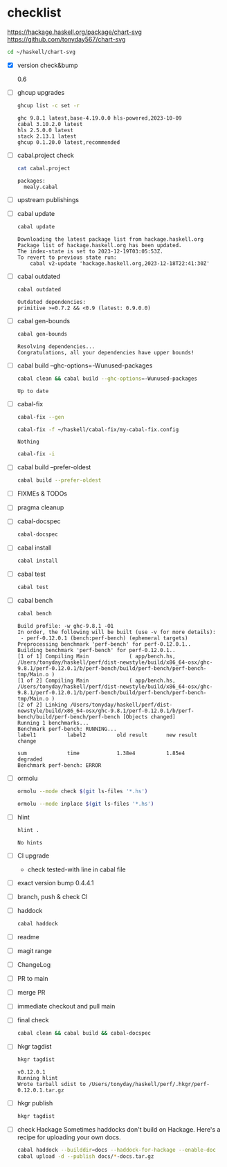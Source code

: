 * checklist


[[https://hackage.haskell.org/package/chart-svg]]
[[https://github.com/tonyday567/chart-svg]]

#+begin_src sh :results output
cd ~/haskell/chart-svg
#+end_src

- [X] version check&bump

  0.6

- [ ] ghcup upgrades

  #+begin_src sh :results output
  ghcup list -c set -r
  #+end_src

  #+RESULTS:
  : ghc 9.8.1 latest,base-4.19.0.0 hls-powered,2023-10-09
  : cabal 3.10.2.0 latest
  : hls 2.5.0.0 latest
  : stack 2.13.1 latest
  : ghcup 0.1.20.0 latest,recommended
- [ ] cabal.project check

  #+begin_src sh :results output
  cat cabal.project
  #+end_src

  #+RESULTS:
  : packages:
  :   mealy.cabal
- [ ] upstream publishings
- [ ] cabal update

  #+begin_src sh :results output
  cabal update
  #+end_src

  #+RESULTS:
  : Downloading the latest package list from hackage.haskell.org
  : Package list of hackage.haskell.org has been updated.
  : The index-state is set to 2023-12-19T03:05:53Z.
  : To revert to previous state run:
  :     cabal v2-update 'hackage.haskell.org,2023-12-18T22:41:30Z'
- [ ] cabal outdated
    #+begin_src sh :results output
    cabal outdated
    #+end_src

    #+RESULTS:
    : Outdated dependencies:
    : primitive >=0.7.2 && <0.9 (latest: 0.9.0.0)
- [ ] cabal gen-bounds
    #+begin_src sh :results output
    cabal gen-bounds
    #+end_src

    #+RESULTS:
    : Resolving dependencies...
    : Congratulations, all your dependencies have upper bounds!
- [ ] cabal build --ghc-options=-Wunused-packages
    #+begin_src sh :results output
    cabal clean && cabal build --ghc-options=-Wunused-packages
    #+end_src

    #+RESULTS:
    : Up to date
- [ ] cabal-fix

    #+begin_src sh :results output
    cabal-fix --gen
    #+end_src

    #+begin_src sh :results output
    cabal-fix -f ~/haskell/cabal-fix/my-cabal-fix.config
    #+end_src

    #+RESULTS:
    : Nothing

    #+begin_src sh :results output
    cabal-fix -i
    #+end_src

    #+RESULTS:
- [ ] cabal build --prefer-oldest

    #+begin_src sh :results output
    cabal build --prefer-oldest
    #+end_src
- [ ] FIXMEs & TODOs
- [ ] pragma cleanup
- [ ] cabal-docspec

    #+begin_src sh :results output
    cabal-docspec
    #+end_src

    #+RESULTS:
- [ ] cabal install
    #+begin_src sh :results output
    cabal install
    #+end_src
- [ ] cabal test
    #+begin_src sh :results output
    cabal test
    #+end_src
- [ ] cabal bench
    #+begin_src sh :results output
    cabal bench
    #+end_src

    #+RESULTS:
    #+begin_example
    Build profile: -w ghc-9.8.1 -O1
    In order, the following will be built (use -v for more details):
     - perf-0.12.0.1 (bench:perf-bench) (ephemeral targets)
    Preprocessing benchmark 'perf-bench' for perf-0.12.0.1..
    Building benchmark 'perf-bench' for perf-0.12.0.1..
    [1 of 1] Compiling Main             ( app/bench.hs, /Users/tonyday/haskell/perf/dist-newstyle/build/x86_64-osx/ghc-9.8.1/perf-0.12.0.1/b/perf-bench/build/perf-bench/perf-bench-tmp/Main.o )
    [1 of 2] Compiling Main             ( app/bench.hs, /Users/tonyday/haskell/perf/dist-newstyle/build/x86_64-osx/ghc-9.8.1/perf-0.12.0.1/b/perf-bench/build/perf-bench/perf-bench-tmp/Main.o )
    [2 of 2] Linking /Users/tonyday/haskell/perf/dist-newstyle/build/x86_64-osx/ghc-9.8.1/perf-0.12.0.1/b/perf-bench/build/perf-bench/perf-bench [Objects changed]
    Running 1 benchmarks...
    Benchmark perf-bench: RUNNING...
    label1          label2          old result      new result      change

    sum             time            1.38e4          1.85e4          degraded
    Benchmark perf-bench: ERROR
    #+end_example
- [ ] ormolu

  #+begin_src sh :results output
  ormolu --mode check $(git ls-files '*.hs')
  #+end_src

  #+RESULTS:

  #+begin_src sh :results output
  ormolu --mode inplace $(git ls-files '*.hs')
  #+end_src

  #+RESULTS:
- [ ] hlint
  #+begin_src sh :results output
  hlint .
  #+end_src

  #+RESULTS:
  : No hints
- [ ] CI upgrade

  - check tested-with line in cabal file
- [ ] exact version bump
  0.4.4.1
- [ ] branch, push & check CI
- [ ] haddock

  #+begin_src sh :results output
  cabal haddock
  #+end_src
- [ ] readme
- [ ] magit range
- [ ] ChangeLog
- [ ] PR to main
- [ ] merge PR
- [ ] immediate checkout and pull main
- [ ] final check

  #+begin_src sh :results output
  cabal clean && cabal build && cabal-docspec
  #+end_src
- [ ] hkgr tagdist

  #+begin_src sh :results output
  hkgr tagdist
  #+end_src

  #+RESULTS:
  : v0.12.0.1
  : Running hlint
  : Wrote tarball sdist to /Users/tonyday/haskell/perf/.hkgr/perf-0.12.0.1.tar.gz
- [ ] hkgr publish

  #+begin_src sh :results output
  hkgr tagdist
  #+end_src
- [ ] check Hackage
        Sometimes haddocks don't build on Hackage. Here's a recipe for uploading your own docs.

        #+begin_src sh
        cabal haddock --builddir=docs --haddock-for-hackage --enable-doc
        cabal upload -d --publish docs/*-docs.tar.gz
        #+end_src
